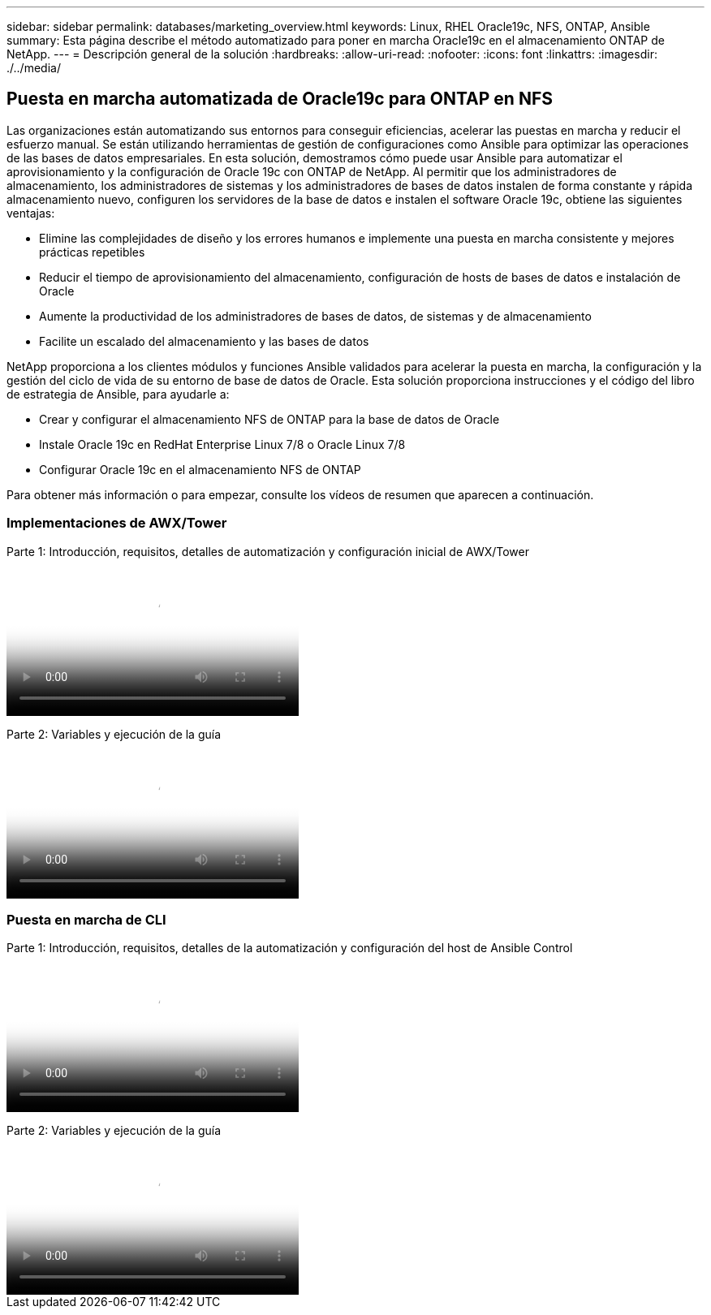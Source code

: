---
sidebar: sidebar 
permalink: databases/marketing_overview.html 
keywords: Linux, RHEL Oracle19c, NFS, ONTAP, Ansible 
summary: Esta página describe el método automatizado para poner en marcha Oracle19c en el almacenamiento ONTAP de NetApp. 
---
= Descripción general de la solución
:hardbreaks:
:allow-uri-read: 
:nofooter: 
:icons: font
:linkattrs: 
:imagesdir: ./../media/




== Puesta en marcha automatizada de Oracle19c para ONTAP en NFS

Las organizaciones están automatizando sus entornos para conseguir eficiencias, acelerar las puestas en marcha y reducir el esfuerzo manual. Se están utilizando herramientas de gestión de configuraciones como Ansible para optimizar las operaciones de las bases de datos empresariales. En esta solución, demostramos cómo puede usar Ansible para automatizar el aprovisionamiento y la configuración de Oracle 19c con ONTAP de NetApp. Al permitir que los administradores de almacenamiento, los administradores de sistemas y los administradores de bases de datos instalen de forma constante y rápida almacenamiento nuevo, configuren los servidores de la base de datos e instalen el software Oracle 19c, obtiene las siguientes ventajas:

* Elimine las complejidades de diseño y los errores humanos e implemente una puesta en marcha consistente y mejores prácticas repetibles
* Reducir el tiempo de aprovisionamiento del almacenamiento, configuración de hosts de bases de datos e instalación de Oracle
* Aumente la productividad de los administradores de bases de datos, de sistemas y de almacenamiento
* Facilite un escalado del almacenamiento y las bases de datos


NetApp proporciona a los clientes módulos y funciones Ansible validados para acelerar la puesta en marcha, la configuración y la gestión del ciclo de vida de su entorno de base de datos de Oracle. Esta solución proporciona instrucciones y el código del libro de estrategia de Ansible, para ayudarle a:

* Crear y configurar el almacenamiento NFS de ONTAP para la base de datos de Oracle
* Instale Oracle 19c en RedHat Enterprise Linux 7/8 o Oracle Linux 7/8
* Configurar Oracle 19c en el almacenamiento NFS de ONTAP


Para obtener más información o para empezar, consulte los vídeos de resumen que aparecen a continuación.



=== Implementaciones de AWX/Tower

Parte 1: Introducción, requisitos, detalles de automatización y configuración inicial de AWX/Tower

video::d844a9c3-4eb3-4512-bf21-b01200f09f66[panopto,width=360]
Parte 2: Variables y ejecución de la guía

video::6da1b960-e1c9-4950-b750-b01200f0bdfa[panopto,width=360]


=== Puesta en marcha de CLI

Parte 1: Introducción, requisitos, detalles de la automatización y configuración del host de Ansible Control

video::373e7f2a-c101-4292-a3e4-b01200f0d078[panopto,width=360]
Parte 2: Variables y ejecución de la guía

video::d58ebdb0-8bac-4ef9-b4d1-b01200f95047[panopto,width=360]